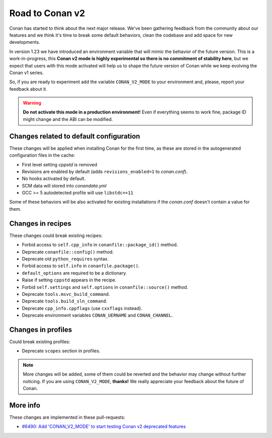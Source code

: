 .. _conan_v2_mode:

Road to Conan v2
================

Conan has started to think about the next major release. We've been gathering feedback
from the community about our features and we think it's time to break some default
behaviors, clean the codebase and add space for new developments.

In version 1.23 we have introduced an environment variable that will mimic the behavior
of the future version. This is a work-in-progress, this **Conan v2 mode is highly experimental
so there is no commitment of stability here**, but we expect that users with this mode
activated will help us to shape the future version of Conan while we keep evolving
the Conan v1 series.

So, if you are ready to experiment add the variable ``CONAN_V2_MODE`` to your
environment and, please, report your feedback about it.

.. warning::

   **Do not activate this mode in a production environment!** Even if everything seems
   to work fine, package ID might change and the ABI can be modified.


Changes related to default configuration
----------------------------------------

These changes will be applied when installing Conan for the first time, as these are
stored in the autogenerated configuration files in the cache:

* First level setting `cppstd` is removed
* Revisions are enabled by default (adds ``revisions_enabled=1`` to *conan.conf*).
* No hooks activated by default.
* SCM data will stored into *conandata.yml*
* GCC >= 5 autodetected profile will use ``libstdc++11``

Some of these behaviors will be also activated for existing installations if the
*conan.conf* doesn't contain a value for them.


Changes in recipes
------------------

These changes could break existing recipes:

* Forbid access to ``self.cpp_info`` in ``conanfile::package_id()`` method.
* Deprecate ``conanfile::config()`` method.
* Deprecate old ``python_requires`` syntax.
* Forbid access to ``self.info`` in ``conanfile.package()``.
* ``default_options`` are required to be a dictionary.
* Raise if setting ``cppstd`` appears in the recipe.
* Forbid ``self.settings`` and ``self.options`` in ``conanfile::source()`` method.
* Deprecate ``tools.msvc_build_command``.
* Deprecate ``tools.build_sln_command``.
* Deprecate ``cpp_info.cppflags`` (use ``cxxflags`` instead).
* Deprecate environment variables ``CONAN_UERNAME`` and ``CONAN_CHANNEL``.


Changes in profiles
-------------------

Could break existing profiles:

* Deprecate ``scopes`` section in profiles.


.. note::

   More changes will be added, some of them could be reverted and the behavior may
   change without further noticing. If you are using ``CONAN_V2_MODE``, **thanks!** We
   really appreciate your feedback about the future of Conan.


More info
---------

These changes are implemented in these pull-requests:

* `#6490: Add 'CONAN_V2_MODE' to start testing Conan v2 deprecated features <https://github.com/conan-io/conan/pull/6490>`_
